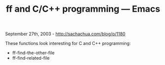 #+TITLE: ff and C/C++ programming --- Emacs

September 27th, 2003 -
[[http://sachachua.com/blog/p/1180][http://sachachua.com/blog/p/1180]]

These functions look interesting for C and C++ programming:
 - ff-find-the-other-file
 - ff-find-related-file
